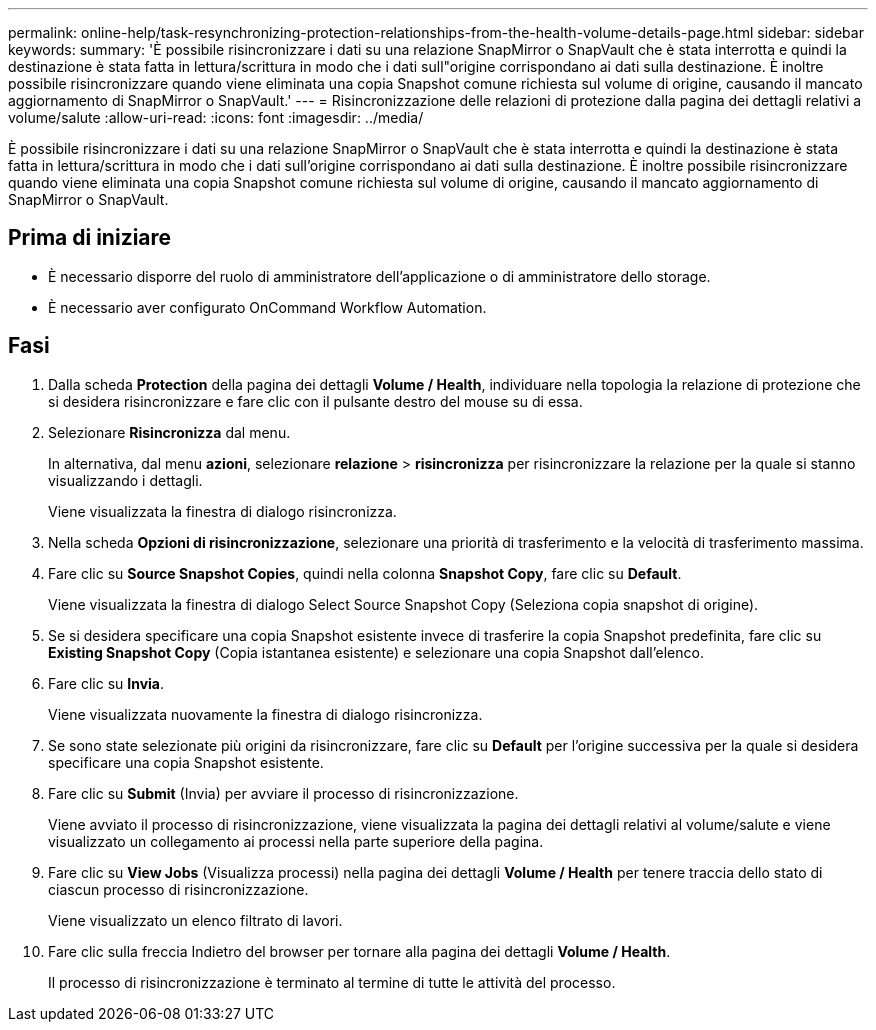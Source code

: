 ---
permalink: online-help/task-resynchronizing-protection-relationships-from-the-health-volume-details-page.html 
sidebar: sidebar 
keywords:  
summary: 'È possibile risincronizzare i dati su una relazione SnapMirror o SnapVault che è stata interrotta e quindi la destinazione è stata fatta in lettura/scrittura in modo che i dati sull"origine corrispondano ai dati sulla destinazione. È inoltre possibile risincronizzare quando viene eliminata una copia Snapshot comune richiesta sul volume di origine, causando il mancato aggiornamento di SnapMirror o SnapVault.' 
---
= Risincronizzazione delle relazioni di protezione dalla pagina dei dettagli relativi a volume/salute
:allow-uri-read: 
:icons: font
:imagesdir: ../media/


[role="lead"]
È possibile risincronizzare i dati su una relazione SnapMirror o SnapVault che è stata interrotta e quindi la destinazione è stata fatta in lettura/scrittura in modo che i dati sull'origine corrispondano ai dati sulla destinazione. È inoltre possibile risincronizzare quando viene eliminata una copia Snapshot comune richiesta sul volume di origine, causando il mancato aggiornamento di SnapMirror o SnapVault.



== Prima di iniziare

* È necessario disporre del ruolo di amministratore dell'applicazione o di amministratore dello storage.
* È necessario aver configurato OnCommand Workflow Automation.




== Fasi

. Dalla scheda *Protection* della pagina dei dettagli *Volume / Health*, individuare nella topologia la relazione di protezione che si desidera risincronizzare e fare clic con il pulsante destro del mouse su di essa.
. Selezionare *Risincronizza* dal menu.
+
In alternativa, dal menu *azioni*, selezionare *relazione* > *risincronizza* per risincronizzare la relazione per la quale si stanno visualizzando i dettagli.

+
Viene visualizzata la finestra di dialogo risincronizza.

. Nella scheda *Opzioni di risincronizzazione*, selezionare una priorità di trasferimento e la velocità di trasferimento massima.
. Fare clic su *Source Snapshot Copies*, quindi nella colonna *Snapshot Copy*, fare clic su *Default*.
+
Viene visualizzata la finestra di dialogo Select Source Snapshot Copy (Seleziona copia snapshot di origine).

. Se si desidera specificare una copia Snapshot esistente invece di trasferire la copia Snapshot predefinita, fare clic su *Existing Snapshot Copy* (Copia istantanea esistente) e selezionare una copia Snapshot dall'elenco.
. Fare clic su *Invia*.
+
Viene visualizzata nuovamente la finestra di dialogo risincronizza.

. Se sono state selezionate più origini da risincronizzare, fare clic su *Default* per l'origine successiva per la quale si desidera specificare una copia Snapshot esistente.
. Fare clic su *Submit* (Invia) per avviare il processo di risincronizzazione.
+
Viene avviato il processo di risincronizzazione, viene visualizzata la pagina dei dettagli relativi al volume/salute e viene visualizzato un collegamento ai processi nella parte superiore della pagina.

. Fare clic su *View Jobs* (Visualizza processi) nella pagina dei dettagli *Volume / Health* per tenere traccia dello stato di ciascun processo di risincronizzazione.
+
Viene visualizzato un elenco filtrato di lavori.

. Fare clic sulla freccia Indietro del browser per tornare alla pagina dei dettagli *Volume / Health*.
+
Il processo di risincronizzazione è terminato al termine di tutte le attività del processo.


